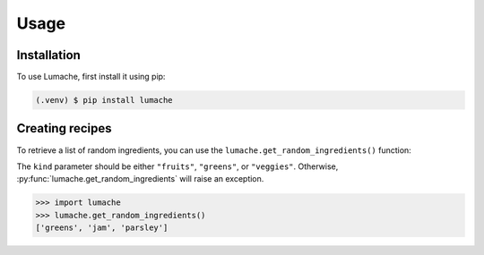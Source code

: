 Usage
=====

.. _installation:


Installation
------------

To use Lumache, first install it using pip:

.. code-block:: console

   (.venv) $ pip install lumache

Creating recipes
----------------

To retrieve a list of random ingredients,
you can use the ``lumache.get_random_ingredients()`` function:

.. py:function:: lumache.get_random_ingredients(kind=None)

   Return a list of random ingredients as strings.

   :param kind: Optional "kind" of ingredients.
   :type kind: list[str] or None
   :return: The ingredients list.
   :rtype: list[str]

The ``kind`` parameter should be either ``"fruits"``, ``"greens"``,
or ``"veggies"``. Otherwise, :py:func:`lumache.get_random_ingredients`
will raise an exception.

.. py:exception:: lumache.InvalidKindError

   Raised if the kind is invalid.

>>> import lumache
>>> lumache.get_random_ingredients()
['greens', 'jam', 'parsley']